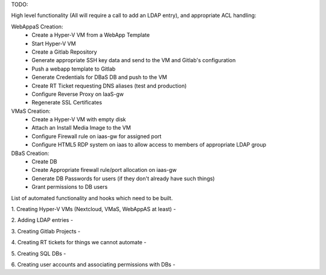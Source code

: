 TODO:

High level functionality (All will require a call to add an LDAP entry), and appropriate ACL handling:

WebAppaS Creation:
  - Create a Hyper-V VM from a WebApp Template
  - Start Hyper-V VM
  - Create a Gitlab Repository
  - Generate appropriate SSH key data and send to the VM and Gitlab's configuration
  - Push a webapp template to Gitlab
  - Generate Credentials for DBaS DB and push to the VM
  - Create RT Ticket requesting DNS aliases (test and production)
  - Configure Reverse Proxy on IaaS-gw
  - Regenerate SSL Certificates
  
VMaS Creation:
  - Create a Hyper-V VM with empty disk
  - Attach an Install Media Image to the VM
  - Configure Firewall rule on iaas-gw for assigned port
  - Configure HTML5 RDP system on iaas to allow access to members of appropriate LDAP group
  
DBaS Creation: 
  - Create DB
  - Create Appropriate firewall rule/port allocation on iaas-gw
  - Generate DB Passwords for users (if they don't already have such things)
  - Grant permissions to DB users
  


List of automated functionality and hooks which need to be built.

1. Creating Hyper-V VMs (Nextcloud, VMaS, WebAppAS at least)
- 

2. Adding LDAP entries 
- 

3. Creating Gitlab Projects
- 

4. Creating RT tickets for things we cannot automate
- 

5. Creating SQL DBs 
- 

6. Creating user accounts and associating permissions with DBs
- 
